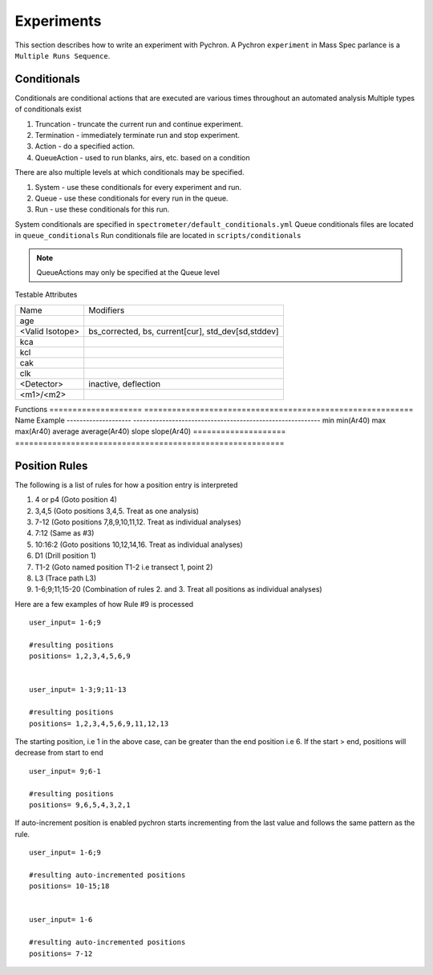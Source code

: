 Experiments
-------------

This section describes how to write an experiment with Pychron. A Pychron ``experiment``
in Mass Spec parlance is a ``Multiple Runs Sequence``.

Conditionals
~~~~~~~~~~~~~~~
Conditionals are conditional actions that are executed are various times throughout an automated analysis
Multiple types of conditionals exist

#. Truncation - truncate the current run and continue experiment.
#. Termination - immediately terminate run and stop experiment.
#. Action - do a specified action.
#. QueueAction - used to run blanks, airs, etc. based on a condition

There are also multiple levels at which conditionals may be specified.

#. System - use these conditionals for every experiment and run.
#. Queue - use these conditionals for every run in the queue.
#. Run - use these conditionals for this run.

System conditionals are specified in ``spectrometer/default_conditionals.yml``
Queue conditionals files are located in ``queue_conditionals``
Run conditionals file are located in ``scripts/conditionals``

.. note:: QueueActions may only be specified at the Queue level

Testable Attributes

==================== ==========================================================
Name                 Modifiers
-------------------- ----------------------------------------------------------
age
<Valid Isotope>      bs_corrected, bs, current[cur], std_dev[sd,stddev]
kca
kcl
cak
clk
<Detector>           inactive, deflection
<m1>/<m2>
==================== ==========================================================

Functions
==================== ==========================================================
Name                 Example
-------------------- ----------------------------------------------------------
min                  min(Ar40)
max                  max(Ar40)
average              average(Ar40)
slope                slope(Ar40)
==================== ==========================================================

Position Rules
~~~~~~~~~~~~~~~

The following is a list of rules for how a position entry is interpreted

#. 4 or p4 (Goto position 4)
#. 3,4,5 (Goto positions 3,4,5. Treat as one analysis)
#. 7-12 (Goto positions 7,8,9,10,11,12. Treat as individual analyses)
#. 7:12 (Same as #3)
#. 10:16:2 (Goto positions 10,12,14,16. Treat as individual analyses)
#. D1 (Drill position 1)
#. T1-2 (Goto named position T1-2 i.e transect 1, point 2)
#. L3 (Trace path L3)
#. 1-6;9;11;15-20 (Combination of rules 2. and 3. Treat all positions as individual analyses)

Here are a few examples of how Rule #9 is processed

::

    user_input= 1-6;9
    
    #resulting positions
    positions= 1,2,3,4,5,6,9
    
    
    user_input= 1-3;9;11-13
    
    #resulting positions
    positions= 1,2,3,4,5,6,9,11,12,13
    


The starting position, i.e 1 in the above case, can be greater than the end position i.e 6. 
If the start > end, positions will decrease from start to end
::

    user_input= 9;6-1
    
    #resulting positions
    positions= 9,6,5,4,3,2,1
    
    

If auto-increment position is enabled pychron starts incrementing from the last value and follows the same pattern as the rule.

::
    
    user_input= 1-6;9
    
    #resulting auto-incremented positions
    positions= 10-15;18
    
    
    user_input= 1-6
    
    #resulting auto-incremented positions
    positions= 7-12
    

